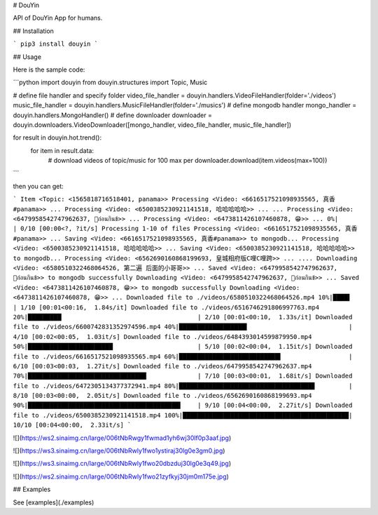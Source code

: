 
# DouYin

API of DouYin App for humans.

## Installation

```
pip3 install douyin
```

## Usage

Here is the sample code:

```python
import douyin
from douyin.structures import Topic, Music

# define file handler and specify folder
video_file_handler = douyin.handlers.VideoFileHandler(folder='./videos')
music_file_handler = douyin.handlers.MusicFileHandler(folder='./musics')
# define mongodb handler
mongo_handler = douyin.handlers.MongoHandler()
# define downloader
downloader = douyin.downloaders.VideoDownloader([mongo_handler, video_file_handler, music_file_handler])

for result in douyin.hot.trend():
    for item in result.data:
        # download videos of topic/music for 100 max per
        downloader.download(item.videos(max=100))
```

then you can get:

```
Item <Topic: <1565818716518401, panama>>
Processing <Video: <6616517521098935565, 真香#panama>> ...
Processing <Video: <6500385230921141518, 哈哈哈哈哈>> ...
...
Processing <Video: <6479958542747962637, 👅ก่อนกินข้>> ...
Processing <Video: <6473811426107460878, 😁>> ...
0%|                                                      | 0/10 [00:00<?, ?it/s]
Processing 1-10 of files
Processing <Video: <6616517521098935565, 真香#panama>> ...
Saving <Video: <6616517521098935565, 真香#panama>> to mongodb...
Processing <Video: <6500385230921141518, 哈哈哈哈哈>> ...
Saving <Video: <6500385230921141518, 哈哈哈哈哈>> to mongodb...
Processing <Video: <6562690160868199693, 皇城相府版C哩C哩跨>> ...
....
Downloading <Video: <6580510322468064526, 第二遍 后面的小哥哥>> ...
Saved <Video: <6479958542747962637, 👅ก่อนกินข้>> to mongodb successfully
Downloading <Video: <6479958542747962637, 👅ก่อนกินข้>> ...
Saved <Video: <6473811426107460878, 😁>> to mongodb successfully
Downloading <Video: <6473811426107460878, 😁>> ...
Downloaded file to ./videos/6580510322468064526.mp4
10%|████▌                                         | 1/10 [00:01<00:16,  1.84s/it]
Downloaded file to ./videos/6516746291806997763.mp4
20%|█████████▏                                    | 2/10 [00:01<00:10,  1.33s/it]
Downloaded file to ./videos/6600742831352974596.mp4
40%|██████████████████▍                           | 4/10 [00:02<00:05,  1.03it/s]
Downloaded file to ./videos/6484393014599879950.mp4
50%|███████████████████████                       | 5/10 [00:02<00:04,  1.15it/s]
Downloaded file to ./videos/6616517521098935565.mp4
60%|███████████████████████████▌                  | 6/10 [00:03<00:03,  1.27it/s]
Downloaded file to ./videos/6479958542747962637.mp4
70%|████████████████████████████████▏             | 7/10 [00:03<00:01,  1.68it/s]
Downloaded file to ./videos/6472305134377372941.mp4
80%|████████████████████████████████████▊         | 8/10 [00:03<00:00,  2.05it/s]
Downloaded file to ./videos/6562690160868199693.mp4
90%|█████████████████████████████████████████▍    | 9/10 [00:04<00:00,  2.27it/s]
Downloaded file to ./videos/6500385230921141518.mp4
100%|█████████████████████████████████████████████| 10/10 [00:04<00:00,  2.33it/s]
```

![](https://ws2.sinaimg.cn/large/006tNbRwgy1fwmad1yh6wj30lf0p3aaf.jpg)

![](https://ws3.sinaimg.cn/large/006tNbRwly1fwo1ystiraj30lg0e3gm0.jpg)

![](https://ws3.sinaimg.cn/large/006tNbRwly1fwo20dbzduj30lg0e3q49.jpg)

![](https://ws2.sinaimg.cn/large/006tNbRwly1fwo21zyfkyj30jm0m175e.jpg)

## Examples

See [examples](./examples)


